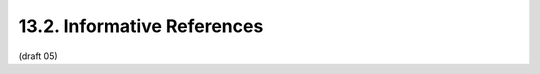 13.2.  Informative References
---------------------------------------

.. glossary::

   [UMA-usecases]
              Maler, E., "UMA Scenarios and Use Cases", October 2010, <h
              ttp://kantarainitiative.org/confluence/display/uma/
              UMA+Scenarios+and+Use+Cases>.

   [UMA-userstories]
              Maler, E., "UMA User Stories", November 2010, <http://
              kantarainitiative.org/confluence/display/uma/
              User+Stories>.

   [UMAnitarians]
              Maler, E., "UMA Participant Roster", 2012, <http://
              kantarainitiative.org/confluence/display/uma/
              Participant+Roster>.


(draft 05)
